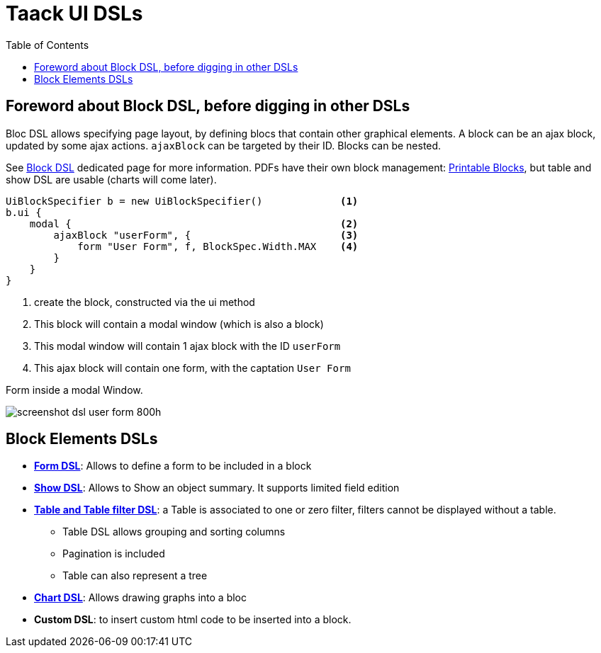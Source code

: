 = Taack UI DSLs
:doctype: book
:taack-category: 2|doc/Concepts
:toc:
:source-highlighter: rouge

== Foreword about Block DSL, before digging in other DSLs

Bloc DSL allows specifying page layout, by defining blocs that contain other graphical elements. A block can be an ajax block, updated by some ajax actions. `ajaxBlock` can be targeted by their ID. Blocks can be nested.

See link:../DSLs/block-dsl.adoc[Block DSL] dedicated page for more information. PDFs have their own block management: link:../DSLs/block-printable-dsl.adoc[Printable Blocks], but table and show DSL are usable (charts will come later).

[source,groovy]
----
UiBlockSpecifier b = new UiBlockSpecifier()             <1>
b.ui {
    modal {                                             <2>
        ajaxBlock "userForm", {                         <3>
            form "User Form", f, BlockSpec.Width.MAX    <4>
        }
    }
}
----

<1> create the block, constructed via the ui method
<2> This block will contain a modal window (which is also a block)
<3> This modal window will contain 1 ajax block with the ID `userForm`
<4> This ajax block will contain one form, with the captation `User Form`

[[form-html-output]]
.Form inside a modal Window.
image:screenshot-dsl-user-form-800h.webp[]

== Block Elements DSLs

* link:../DSLs/form-dsl.adoc[*Form DSL*]: Allows to define a form to be included in a block

* link:../DSLs/show-dsl.adoc[*Show DSL*]: Allows to Show an object summary. It supports limited field edition

* link:../DSLs/filter-table-dsl.adoc[*Table and Table filter DSL*]: a Table is associated to one or zero filter, filters cannot be displayed without a table.
** Table DSL allows grouping and sorting columns
** Pagination is included
** Table can also represent a tree
* link:../DSLs/graph-dsl.adoc[*Chart DSL*]: Allows drawing graphs into a bloc
* *Custom DSL*: to insert custom html code to be inserted into a block.
